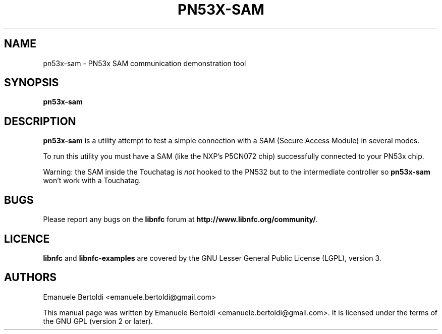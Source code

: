 .TH PN53X-SAM 1 "June 15, 2010"
.SH NAME
pn53x-sam \- PN53x SAM communication demonstration tool
.SH SYNOPSIS
.B pn53x-sam
.SH DESCRIPTION
.B pn53x-sam
is a utility attempt to test a simple connection with a SAM (Secure Access
Module) in several modes.

To run this utility you must have a SAM (like the NXP's P5CN072 chip)
successfully connected to your PN53x chip.

Warning: the SAM inside the Touchatag is \fInot\fP hooked to the PN532
but to the intermediate controller so \fBpn53x-sam\fP won't work with a Touchatag.

.SH BUGS
Please report any bugs on the
.B libnfc
forum at
.BR http://www.libnfc.org/community/ "."
.SH LICENCE
.B libnfc
and
.B libnfc-examples
are covered by the GNU Lesser General Public License (LGPL), version 3.
.SH AUTHORS
Emanuele Bertoldi <emanuele.bertoldi@gmail.com>
.PP
This manual page was written by Emanuele Bertoldi <emanuele.bertoldi@gmail.com>.
It is licensed under the terms of the GNU GPL (version 2 or later).
